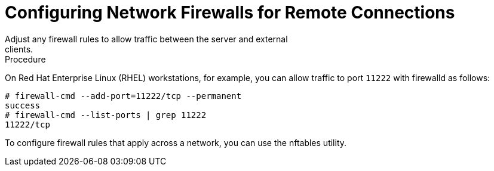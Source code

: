 [id='configuring_firewalls-{context}']
= Configuring Network Firewalls for Remote Connections
Adjust any firewall rules to allow traffic between the server and external
clients.

.Procedure

On Red Hat Enterprise Linux (RHEL) workstations, for example, you can allow
traffic to port `11222` with firewalld as follows:

[source,bash,options="nowrap",subs=attributes+]
----
# firewall-cmd --add-port=11222/tcp --permanent
success
# firewall-cmd --list-ports | grep 11222
11222/tcp
----

To configure firewall rules that apply across a network, you can use the
nftables utility.

ifdef::downstream[]
.Reference

* link:https://access.redhat.com/documentation/en-us/red_hat_enterprise_linux/8/html-single/configuring_and_managing_networking/index#using-and-configuring-firewalld_configuring-and-managing-networking[Using and configuring firewalld]
* link:https://access.redhat.com/documentation/en-us/red_hat_enterprise_linux/8/html-single/configuring_and_managing_networking/index#getting-started-with-nftables_configuring-and-managing-networking[Getting started with nftables]
endif::downstream[]
